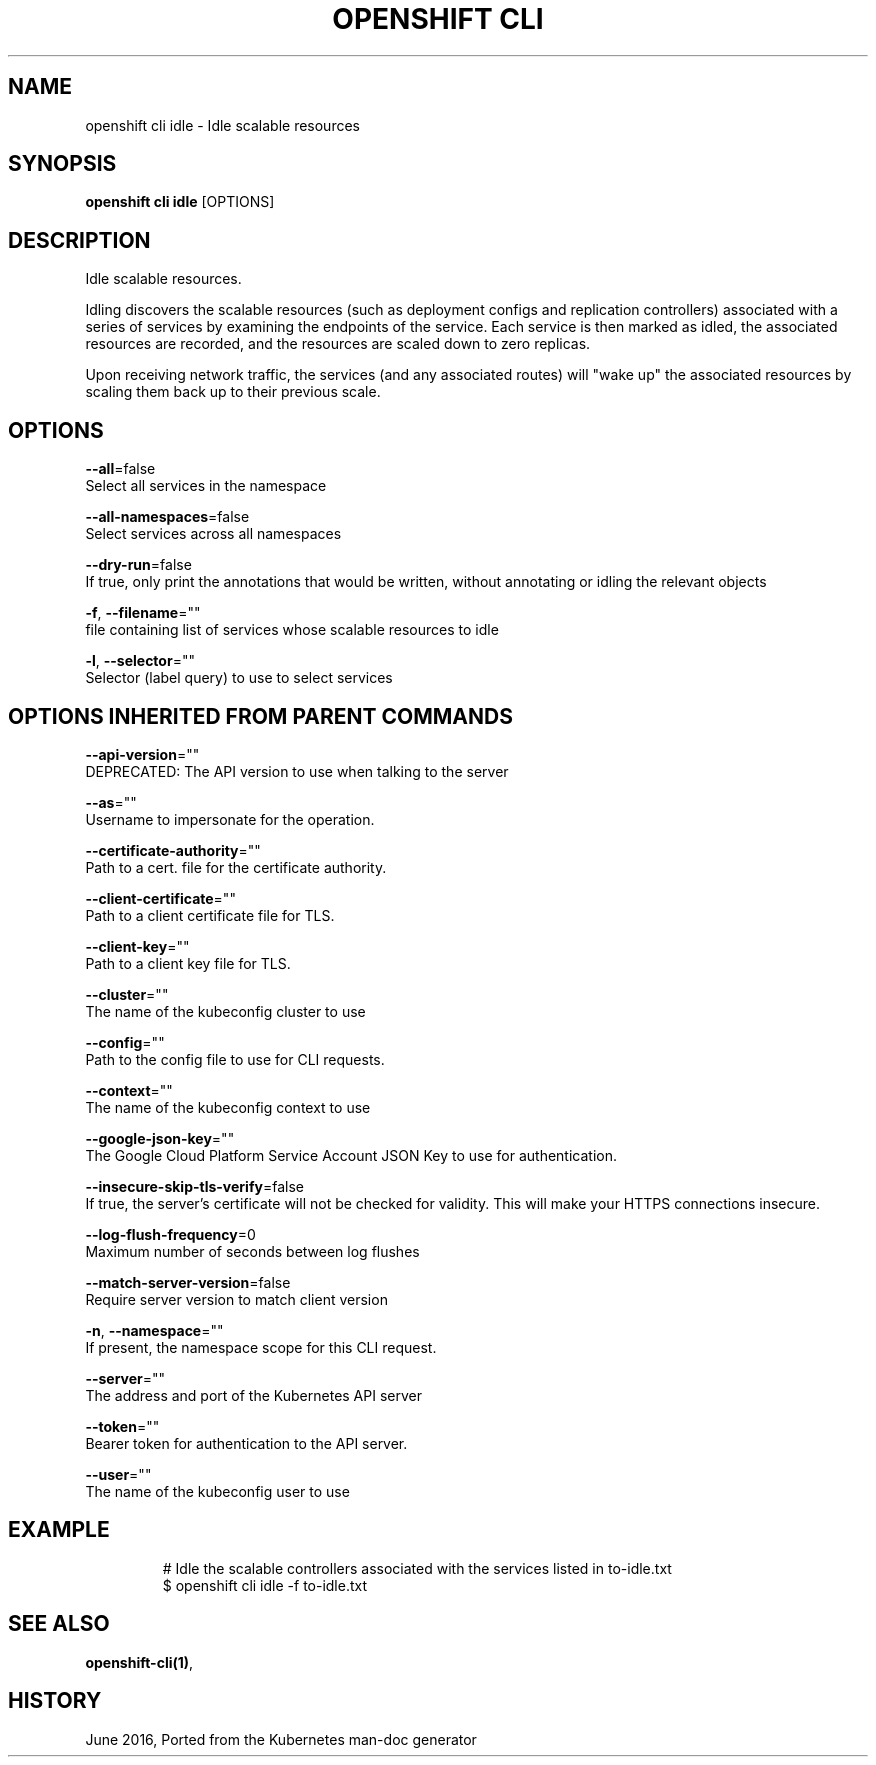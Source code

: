 .TH "OPENSHIFT CLI" "1" " Openshift CLI User Manuals" "Openshift" "June 2016"  ""


.SH NAME
.PP
openshift cli idle \- Idle scalable resources


.SH SYNOPSIS
.PP
\fBopenshift cli idle\fP [OPTIONS]


.SH DESCRIPTION
.PP
Idle scalable resources.

.PP
Idling discovers the scalable resources (such as deployment configs and replication controllers)
associated with a series of services by examining the endpoints of the service.
Each service is then marked as idled, the associated resources are recorded, and the resources
are scaled down to zero replicas.

.PP
Upon receiving network traffic, the services (and any associated routes) will "wake up" the
associated resources by scaling them back up to their previous scale.


.SH OPTIONS
.PP
\fB\-\-all\fP=false
    Select all services in the namespace

.PP
\fB\-\-all\-namespaces\fP=false
    Select services across all namespaces

.PP
\fB\-\-dry\-run\fP=false
    If true, only print the annotations that would be written, without annotating or idling the relevant objects

.PP
\fB\-f\fP, \fB\-\-filename\fP=""
    file containing list of services whose scalable resources to idle

.PP
\fB\-l\fP, \fB\-\-selector\fP=""
    Selector (label query) to use to select services


.SH OPTIONS INHERITED FROM PARENT COMMANDS
.PP
\fB\-\-api\-version\fP=""
    DEPRECATED: The API version to use when talking to the server

.PP
\fB\-\-as\fP=""
    Username to impersonate for the operation.

.PP
\fB\-\-certificate\-authority\fP=""
    Path to a cert. file for the certificate authority.

.PP
\fB\-\-client\-certificate\fP=""
    Path to a client certificate file for TLS.

.PP
\fB\-\-client\-key\fP=""
    Path to a client key file for TLS.

.PP
\fB\-\-cluster\fP=""
    The name of the kubeconfig cluster to use

.PP
\fB\-\-config\fP=""
    Path to the config file to use for CLI requests.

.PP
\fB\-\-context\fP=""
    The name of the kubeconfig context to use

.PP
\fB\-\-google\-json\-key\fP=""
    The Google Cloud Platform Service Account JSON Key to use for authentication.

.PP
\fB\-\-insecure\-skip\-tls\-verify\fP=false
    If true, the server's certificate will not be checked for validity. This will make your HTTPS connections insecure.

.PP
\fB\-\-log\-flush\-frequency\fP=0
    Maximum number of seconds between log flushes

.PP
\fB\-\-match\-server\-version\fP=false
    Require server version to match client version

.PP
\fB\-n\fP, \fB\-\-namespace\fP=""
    If present, the namespace scope for this CLI request.

.PP
\fB\-\-server\fP=""
    The address and port of the Kubernetes API server

.PP
\fB\-\-token\fP=""
    Bearer token for authentication to the API server.

.PP
\fB\-\-user\fP=""
    The name of the kubeconfig user to use


.SH EXAMPLE
.PP
.RS

.nf
  # Idle the scalable controllers associated with the services listed in to\-idle.txt
  $ openshift cli idle \-f to\-idle.txt

.fi
.RE


.SH SEE ALSO
.PP
\fBopenshift\-cli(1)\fP,


.SH HISTORY
.PP
June 2016, Ported from the Kubernetes man\-doc generator
